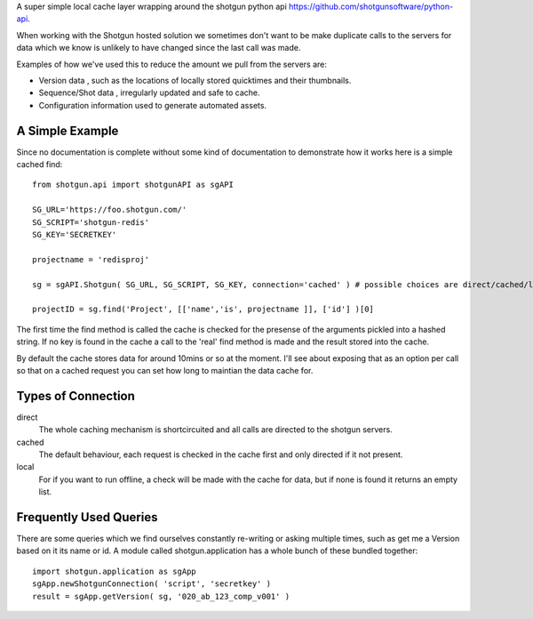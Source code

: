 A super simple local cache layer wrapping around the shotgun python api https://github.com/shotgunsoftware/python-api. 

When working with the Shotgun hosted solution we sometimes don't want to be make duplicate calls to the servers for data which we know is unlikely to have changed since the last call was made.

Examples of how we've used this to reduce the amount we pull from the servers are:

+ Version data , such as the locations of locally stored quicktimes and their thumbnails. 
+ Sequence/Shot data , irregularly updated and safe to cache.
+ Configuration information used to generate automated assets.

A Simple Example
~~~~~~~~~~~~~~~~~~~~~~~~~~~

Since no documentation is complete without some kind of documentation to demonstrate how it works here is a simple cached find::

	from shotgun.api import shotgunAPI as sgAPI

	SG_URL='https://foo.shotgun.com/'
	SG_SCRIPT='shotgun-redis'
	SG_KEY='SECRETKEY'

	projectname = 'redisproj'

	sg = sgAPI.Shotgun( SG_URL, SG_SCRIPT, SG_KEY, connection='cached' ) # possible choices are direct/cached/local

	projectID = sg.find('Project', [['name','is', projectname ]], ['id'] )[0]

The first time the find method is called the cache is checked for the presense of the arguments pickled into a hashed string. If no key is found in the cache a call to the 'real' find method is made and the result stored into the cache.

By default the cache stores data for around 10mins or so at the moment. I'll see about exposing that as an option per call so that on a cached request you can set how long to maintian the data cache for.

Types of Connection
~~~~~~~~~~~~~~~~~~~~~~~~~~~~

direct
	The whole caching mechanism is shortcircuited and all calls are directed to the 
	shotgun servers.
cached
	The default behaviour, each request is checked in the cache first and only directed
	if it not present.
local
	For if you want to run offline, a check will be made with the cache for data, but if 
	none is found it returns an empty list.


Frequently Used Queries
~~~~~~~~~~~~~~~~~~~~~~~~~~~~~

There are some queries which we find ourselves constantly re-writing or asking multiple times, such as get me a Version based on it its name or id. A module called shotgun.application has a whole bunch of these bundled together::

	import shotgun.application as sgApp
	sgApp.newShotgunConnection( 'script', 'secretkey' )
	result = sgApp.getVersion( sg, '020_ab_123_comp_v001' )



